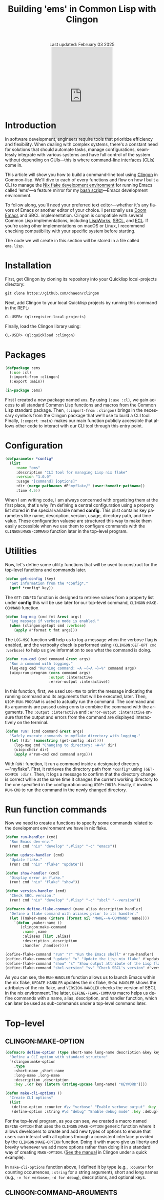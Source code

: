 #+title: Building 'ems' in Common Lisp with Clingon
#+author:
#+BEGIN_EXPORT html
<div class="update" style="text-align: center;">Last updated: February 03 2025</div>
<div style="text-align: center;">
<iframe
    src= "https://giphy.com/embed/V9WjUdHzvCNtllJDzk"
    width="200"
    height="300"
    style="border: none; margin-bottom: -100px;"
    frameBorder="0"
    class="giphy-embed">
</iframe>
</div>
#+END_EXPORT
#+language: en
#+startup: overview
#+PANDOC_OPTIONS:"epub-cover-image:/home/nycto/github/nyc2o.github.io/img/error1.png" standalone:t
#+PANDOC_OPTIONS:"epub-cover-image:/home/nycto/github/nyc2o.github.io/img/lock.png" standalone:t
#+PANDOC_OPTIONS: standalone:t
#+HTML_HEAD: <link rel="stylesheet" type="text/css" href="../css/nix.css">

* Introduction
In software development, engineers require tools that prioritize efficiency and flexibility. When dealing with complex systems, there's a constant need for solutions that should automate tasks, manage configurations, seamlessly integrate with various systems and have full control of the system without depending on GUIs—this is where [[https://en.wikipedia.org/wiki/Command-line_interface][command-line interfaces (CLIs)]] come in.

This article will show you how to build a command-line tool using [[https://github.com/dnaeon/clingon][Clingon]] in Common-lisp. We'll dive to each of every functions and flow on how I built a CLI to manage the [[https://github.com/eldriv/flakes-dev/tree/main][Nix flake development environment]] for running Emacs
called 'ems'—a feature mirror for my [[https://github.com/eldriv/scripts/tree/main/emacs-shell-script][bash script]]—Emacs development environment.

To follow along, you'll need your preferred text editor—whether it's any flavors of Emacs or another editor of your choice. I personally use [[https://github.com/doomemacs/doomemacs][Doom Emacs]] and SBCL implementation. Clingon is compatible with several Common Lisp implementations, including [[https://www.lispworks.com/][LispWorks]], [[https://github.com/sbcl/sbcl][SBCL]], and [[https://ecl.common-lisp.dev/][ECL]]. If you're using other implementations on macOS or Linux, I recommend checking compatibility with your specific system before starting.

The code we will create in this section will be stored in a file called =ems.lisp=.
* Installation

First, get Clingon by cloning its repository into your Quicklisp local-projects directory:
#+begin_src lisp
git clone https://github.com/dnaeon/clingon
#+end_src
Next, add Clingon to your local Quicklisp projects by running this command in the REPL:
#+begin_src lisp
CL-USER> (ql:register-local-projects)
#+end_src
Finally, load the Clingon library using:
#+begin_Src lisp
CL-USER> (ql:quickload :clingon)
#+end_Src
* Packages
#+begin_src lisp
(defpackage :ems
  (:use :cl)
  (:import-from :clingon)
  (:export :main))

(in-package :ems)
#+end_src
First I created a new package named =ems=. By using =(:use :cl)=, we gain access to all standard Common Lisp functions and macros from the Common Lisp standard package. Then, =(:import-from :clingon)= brings in the necessary symbols from the Clingon package that we'll use to build a CLI tool. Finally, =(:export :main)= makes our main function publicly accessible that allows other code to interact with our CLI tool through this entry point.
* Configuration
#+begin_src lisp
(defparameter *config*
  (list
     :name "ems"
     :description "CLI tool for managing Lisp nix flake"
     :version "1.0.0"
     :usage "[command] [options]"
     :dir (merge-pathnames #P"myflake/" (user-homedir-pathname))
     :time 4.5))
#+end_src
When I am writing code, I am always concerned with organizing them at the first place, that's why I'm defining a central configuration using a property list stored in the special variable named *config*. This plist contains key parameters like name, description, version, usage, directory path, and time value. These configuration valuese are structured this way to make them easily accessible when we use them to configure commands with the =CLINGON:MAKE-COMMAND= function later in the top-level program.

* Utilities
Now, let's define some utility functions that will be used to construct for the top-level functions and commands later.
#+begin_src lisp
(defun get-config (key)
  "Get information from the *config*."
  (getf *config* key))
#+end_src
The =GET-CONFIG= function is designed to retrieve values from a property list under *config* this will be use later for our top-level command, =CLINGON:MAKE-COMMAND= function.

#+begin_src lisp
(defun log-msg (cmd fmt &rest args)
  "Log message if verbose mode is enabled."
  (when (clingon:getopt cmd :verbose)
    (apply #'format t fmt args)))
#+end_src
The =LOG-MSG= function will help us to log a message when the verbose flag is enabled, and the verbosity check is performed using =(CLINGON:GET-OPT cmd :verbose)= to help us give information to see what the command is doing.

#+begin_src lisp
(defun run-cmd (cmd command &rest args)
  "Run a command with logging."
  (log-msg cmd "Running command: ~A ~{~A ~}~%" command args)
  (uiop:run-program (cons command args)
                    :output :interactive
                    :error-output :interactive))
#+end_Src
In this function, first, we used =LOG-MSG= to print the message indicating the running command and its arguments that will be executed, later. Then, =UIOP:RUN-PROGRAM= is used to actually run the command. The command and its arguments are passed using cons to combine the command with the arguments. The =:output :interactive= and =:error-output :interactive= ensure that the output and errors from the command are displayed interactively on the terminal.

#+begin_src lisp
(defun run! (cmd command &rest args)
  "Safely execute commands in myflake directory with logging."
  (let ((dir (namestring (get-config :dir))))
    (log-msg cmd "Changing to directory: ~A~%" dir)
    (uiop:chdir dir)
    (apply #'run-cmd cmd command args)))
#+end_Src
With =RUN!= function, It run a command inside a designated directory—"myflake". First, it retrieves the directory path from =*config*= using =(GET-CONFIG :dir)=. Then, it logs a message to confirm that the directory change is correct while at the same time it changes the current working directory to the one specified in the configuration using =UIOP:CHDIR=. Finally, it invokes =RUN-CMD= to run the command in the newly changed directory.
* Run function commands
Now we need to create a functions to specify some commands related to the development environment we have in nix flake.
#+begin_Src lisp
(defun run-handler (cmd)
  "Run Emacs dev-env."
  (run! cmd "nix" "develop" ".#lisp" "-c" "emacs"))

(defun update-handler (cmd)
  "Update flake."
  (run! cmd "nix" "flake" "update"))

(defun show-handler (cmd)
  "Display error in flake."
  (run! cmd "nix" "flake" "show"))

(defun version-handler (cmd)
  "Check SBCL version."
  (run! cmd "nix" "develop" ".#lisp" "-c" "sbcl" "--version"))

(defmacro define-flake-command (name alias description handler)
  "Define a flake command with aliases prior to its handler."
  (let ((maker-name (intern (format nil "MAKE-~A-COMMAND" name))))
    `(defun ,maker-name ()
       (clingon:make-command
        :name ,name
        :aliases (list ,alias)
        :description ,description
        :handler ,handler))))

(define-flake-command "run" "r" "Run the Emacs shell" #'run-handler)
(define-flake-command "update" "u" "Update the Lisp nix flake" #'update-handler)
(define-flake-command "show" "s" "Show output attribute of the Lisp flake" #'show-handler)
(define-flake-command "sbcl-version" "sv" "Check SBCL's version" #'version-handler)
#+end_Src

As you can see, the =RUN-HANDLER= function allows us to launch Emacs within the nix flake, =UPDATE-HANDLER= updates the nix flake, =SHOW-HANDLER= shows the attributes of the nix flake, and =VERSION-HANDLER= checks the version of SBCL in the nix environment.The latter, =DEFINE-FLAKE-COMMAND= macro helps us define commands with a name, alias, description, and handler function, which can later be used as sub-commands under a top-level command later.
* Top-level
** CLINGON:MAKE-OPTION

#+begin_src lisp
(defmacro define-option (type short-name long-name description &key key)
  "Define a CLI option with standard structure"
  `(clingon:make-option
    ,type
    :short-name ,short-name
    :long-name ,long-name
    :description ,description
    :key ,(or key (intern (string-upcase long-name) "KEYWORD"))))

(defun make-cli-options ()
  "Create CLI options"
  (list
   (define-option :counter #\v "verbose" "Enable verbose output" :key :verbose)
   (define-option :string #\d "debug" "Enable debug mode" :key :debug)))
#+end_src
For the top-level program, as you can see, we created a macro named =DEFINE-OPTION= that uses the =CLINGON:MAKE-OPTION= generic function where it allows developers to create and add new types of options to ensure that users can interact with all options through a consistent interface provided by the =CLINGON:MAKE-OPTION= function. Doing it with macro give us liberty and brevity whenever we add more options rather than doing it in a standard way of creating =MAKE-OPTION=. ([[https://github.com/dnaeon/clingon][See the manual]] in Clingon under a quick example).

In =make-cli-options= function above, I defined it by type (e.g., =:counter= for counting occurrences, =:string= for a string argument), short and long names (e.g., =-v for verbose==, =-d for debug=), descriptions, and optional keys.

** CLINGON:COMMAND-ARGUMENTS

#+begin_Src lisp
(defun top-level-handler (cmd)
  "Checks if there are any extra arguments, if there's any and if it's an unknown command return first condition, Otherwise return the general usage instructions."
  (let ((args (clingon:command-arguments cmd)))
    (cond (args (format t "Unknown command: ~A~%" (first args)))
          (t (progn (format t "Usage: ~A~%" (get-config :usage))
#+end_Src
With the use of =CLINGON:COMMAND-ARGUMENTS=, we can have a top-level handler checks, meaning it checks if there are any extra arguments provided when we run a command. If there are, it assumes that the first argument is an unknown command and will alert us. If there are no arguments, then it shows the general usage instructions for the command.

** CLINGON:MAKE-COMMAND

#+begin_Src lisp
(defun make-top-level-command ()
  "Top-level commands"
  (clingon:make-command
   :name (get-config :name)
   :description (get-config :description)
   :version (get-config :version)
   :usage (get-config :usage)
   :authors '("Eldriv")
   :options (make-cli-options)
   :handler #'top-level/handler
   :sub-commands (list
                  (make-run-command)
                  (make-update-command)
                  (make-show-command)
                  (make-sbcl-version-command))))

#+end_src
This function creates the main command structure, a top-level command for the tool itself, using the =CLINGON:MAKE-COMMAND=, where,
=(:name, :description, :version,:usage and, :authors)= - these are configurations the one that we are going to retrieved from *config* using =(get-config :key)= function which specify the basic information about the CLI tool. In =:options=, this is where we define command-line options named =MAKE-CLI-OPTIONS=, =:handler= responsible for processing top-level commands and =:sub-commands=, it is a list of sub-commands that we have defined earlier in  *define-flake-command* macro and it is equivalent to =run= or =r=, =update= or =u=, =show or s=, and =sbcl-version= or =sv=.

** CLINGRON:RUN

#+begin_Src lisp
(defun main ()
  "Main entry point for the application"
  (let ((app (make-top-level-command)))
    (clingon:run app)))
#+end_Src
This is the main entry point of the application. It creates the top-level command and runs the application using Clingon's run function.

* Test utilities
#+begin_Src lisp
(defparameter *app* (make-top-level-command))
EMS > *app*
#<CLINGON.COMMAND:COMMAND name=ems options=5 sub-commands=4> ;; You can inspect this
#+end_Src
Inspecting the returned instance of make-top-level-command slots would give you something like this:
#+begin_Src lisp
#<CLINGON.COMMAND:COMMAND {1004788843}>
--------------------
Class: #<STANDARD-CLASS CLINGON.COMMAND:COMMAND>
--------------------
Group slots by inheritance [ ]
Sort slots alphabetically  [X]

All Slots:
[ ]  ALIASES          = NIL
[ ]  ARGS-TO-PARSE    = NIL
[ ]  ARGUMENTS        = NIL
[ ]  AUTHORS          = ("Eldriv")
[ ]  CONTEXT          = #<HASH-TABLE :TEST EQUAL :COUNT 0 {10047DFE93}>
[ ]  DESCRIPTION      = "CLI tool for managing Lisp nix flake"
[ ]  EXAMPLES         = NIL
[ ]  HANDLER          = #<FUNCTION TOP-LEVEL-HANDLER>
[ ]  LICENSE          = NIL
[ ]  LONG-DESCRIPTION = NIL
[ ]  NAME             = "ems"
[ ]  OPTIONS          = (#<CLINGON.OPTIONS:OPTION-BOOLEAN-TRUE short=NIL long=bash-completions> #<CLINGON.OPTIONS:OPTION-BOOLEAN-TRUE short=NIL long=version> #<CLINGON.OPTIONS:OPTION-BOOLEAN-TRUE short=NIL long=help> #<CLINGON.OPTIONS:OPTION-COUNTER short=v long=verbose> #<CLINGON.OPTIONS::OPTION-STRING short=d long=debug>)
[ ]  PARENT           = NIL
[ ]  POST-HOOK        = NIL
[ ]  PRE-HOOK         = NIL
[ ]  SUB-COMMANDS     = (#<CLINGON.COMMAND:COMMAND name=run options=3 sub-commands=0> #<CLINGON.COMMAND:COMMAND name=update options=3 sub-commands=0> #<CLINGON.COMMAND:COMMAND name=show options=3 sub-commands=0> #<CLINGON.COMMAND:COMMAND name=sbcl-version options=3 sub-commands=0>)
[ ]  USAGE            = "[command] [options]"
[ ]  VERSION          = "1.0.0"
#+end_Src
The beauty of this is transparency of the inspection system. When you look at the command object, you can see both what you've configured and what's still missing (shown as NIL). You can quickly identify any gaps in your CLI configuration or spot potential issues in your command structure during development.

You can also verify that your command-line help documentation is properly formatted by running this into the REPL:
#+begin_Src lisp
(clingon:print-usage *app* t)
#+end_Src
This displays the full help text exactly as we would see it when running the command with =--help=.

* ASDF
Now that we've completed the core functionality and seen how Clingon structures our application, we can set up the [[https://asdf.common-lisp.dev/][ASDF]] system definition. The application will use =MAIN= function as its entry point, which is standard practice for ASDF systems. Below would be where we'd write our system definition to tie everything together.

Here’s a system definition for the application we’ve developed so far.
#+begin_src lisp
(defsystem "ems"
  :name "ems"
  :version "1.0.0"
  :author "Eldriv"
  :description "CLI tool for managing Lisp nix flake in Emacs"
  :depends-on (:clingon :uiop)
  :components ((:module "intro"
                :components ((:file "ems"))))
  :build-operation "program-op"
  :build-pathname "ems"
  :entry-point "ems:main")
#+end_src
* Build
To simplify the process of building and cleaning our application, we will use a [[https://www.gnu.org/software/make/manual/make.html][makefile]] to automate the steps. This way, we don't have to manually re-enter build commands every time there are changes to the project.
#+begin_Src makefile
#———————————————————————————————————————————————————————————————————————————————
# HEAD
SHELL := bash
MAKEFLAGS += --warn-undefined-variables
MAKEFLAGS += --no-builtin-rules
.ONESHELL:
.SHELLFLAGS := -eu -o pipefail -c
.DELETE_ON_ERROR:

#———————————————————————————————————————————————————————————————————————————————
# BODY
LISP = sbcl
PROJECT_DIR = $(PWD)
SYSTEM_NAME = ems
BUILD_OUTPUT = ems

.PHONY: all
all: build

.PHONY: build clean

build:
	$(LISP) --non-interactive \
		--eval '(require :asdf)' \
		--eval '(push #p"$(PROJECT_DIR)/" asdf:*central-registry*)' \
		--eval '(ql:quickload :$(SYSTEM_NAME))' \
		--eval '(asdf:make :$(SYSTEM_NAME))' \
		--eval '(quit)'

clean:
	rm -f $(BUILD_OUTPUT)

#+END_SRC
To summarize this build, The =makefile= automates the build and cleanup of our project. It uses =SBCL= as the Lisp implementation, sets the project directory with =PWD=. and specifies the system package =:ems=. When we run =make build= in the command line, it launches SBCL in non-interactive mode, we will add the =project directory= to the *central registry* after that we'll load the project using =Quicklisp=, and then compiles it using =(asdf:make)= for initial build, and lastly, it exits SBCL once the build is finiished. The clean target removes the output file, ensuring a fresh start for the next build.
* Usage
To ensure everything works correctly, it's important to have the right directory structure,
#+begin_src lisp
├── ems.asd              ;; ASDF
├── intro                ;; Directory
│   └── ems.lisp         ;; Lisp file containing the CLI developmenet
├── makefile             ;; makefile
#+end_src
Once the project is set up, we can build it using this command,
#+begin_src makefile
$ make build
#+end_src
After building, an executable named ems will be created. You can run it from within the project directory using,
#+begin_src makefile
$ ./ems --help

#+end_Src
or
#+begin_Src shell
$ ./ems
#+end_src
To make it accessible globally, insert this into your shell configuration files like =.bashrc= or =.zshenv=,
#+begin_src lisp
$ vim .zshenv
#+end_src
Then paste this in the upper level of the config,
#+begin_Src shell
export PATH="$HOME<your/project/directory/>:$PATH"
#+end_Src
Then to open the Emacs development environment, run,
#+begin_Src shell
$ ems r
#+end_Src
tps://www.youtube.com/watch?v=svmPz5oxMlITo check the SBCL version,
#+begin_Src shell
$ ems sv
#+end_Src
* Closing remarks
Using CLI tools lets you quickly manage multiple files with one command, saving time compared to clicking and typing commands through them. It boosts efficiency, allows remote access, and helps with troubleshooting. If you're a
system administrator, software engineer, data scientist, or anyone in a technical role, the CLI gives you more control and can make your work easier


#+BEGIN_EXPORT html
<link rel="icon" href="../img/icon.png" type="image/png">
<footer class="footer">
  <div class="right">© 2025 eldriv</div>
  <div class="footer-menu">
    <a href="https://eldriv.com/" class="footer-right">Home</a> ✾
    <a href="../about" class="footer-right">About</a>
  </div>
</footer>
#+END_EXPORT
